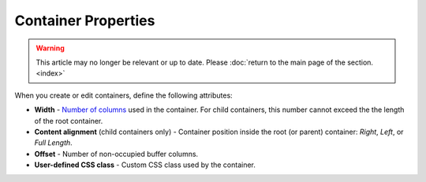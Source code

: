 ********************
Container Properties
********************

.. warning::

    This article may no longer be relevant or up to date. Please :doc:`return to the main page of the section. <index>`

When you create or edit containers, define the following attributes:

*	**Width** - `Number of columns <http://docs.cs-cart.com/4.3.x/user_guide/look_and_feel/layouts/framework/grid_system.html>`_ used in the container. For child containers, this number cannot exceed the the length of the root container.
*	**Content alignment** (child containers only) - Container position inside the root (or parent) container: *Right*, *Left*, or *Full Length*.
*	**Offset** - Number of non-occupied buffer columns.
*	**User-defined CSS class** - Custom CSS class used by the container.

.. image:: img/add_grid.png
    :align: center
    :alt: Container settings
